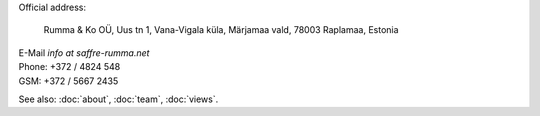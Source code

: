 .. title: Contact
.. slug: contact
.. date: 1970-01-01 00:00:00 UTC
.. tags:
.. link:
.. description: Official address


Official address:

  Rumma & Ko OÜ, Uus tn 1, Vana-Vigala küla, Märjamaa vald, 78003 Raplamaa, Estonia


| E-Mail *info at saffre-rumma.net*
| Phone: +372 / 4824 548
| GSM: +372 / 5667 2435


See also: :doc:`about`, :doc:`team`, :doc:`views`.

